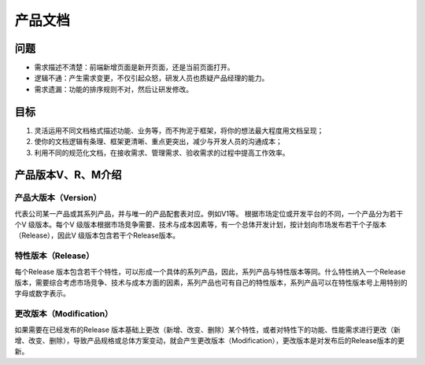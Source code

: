 
产品文档
========

问题
----

-  需求描述不清楚：前端新增页面是新开页面，还是当前页面打开。
-  逻辑不通：产生需求变更，不仅引起众怒，研发人员也质疑产品经理的能力。
-  需求遗漏：功能的排序规则不对，然后让研发修改。

目标
----

1. 灵活运用不同文档格式描述功能、业务等，而不拘泥于框架，将你的想法最大程度用文档呈现；
2. 使你的文档逻辑有条理、框架更清晰、重点更突出，减少与开发人员的沟通成本；
3. 利用不同的规范化文档，在接收需求、管理需求、验收需求的过程中提高工作效率。

产品版本V、R、M介绍
-------------------

产品大版本（Version）
~~~~~~~~~~~~~~~~~~~~~

代表公司某一产品或其系列产品，并与唯一的产品配套表对应。例如V1等。
根据市场定位或开发平台的不同，一个产品分为若干个V 级版本。每个V
级版本根据市场竞争需要、技术与成本因素等，有一个总体开发计划，按计划向市场发布若干个子版本（Release），因此V
级版本包含若干个Release版本。

特性版本（Release）
~~~~~~~~~~~~~~~~~~~

每个Release
版本包含若干个特性，可以形成一个具体的系列产品，因此，系列产品与特性版本等同。什么特性纳入一个Release
版本，需要综合考虑市场竞争、技术与成本方面的因素，系列产品也可有自己的特性版本，系列产品可以在特性版本号上用特别的字母或数字表示。

更改版本（Modification）
~~~~~~~~~~~~~~~~~~~~~~~~

如果需要在已经发布的Release
版本基础上更改（新增、改变、删除）某个特性，或者对特性下的功能、性能需求进行更改（新增、改变、删除），导致产品规格或总体方案变动，就会产生更改版本（Modification），更改版本是对发布后的Release版本的更新。
